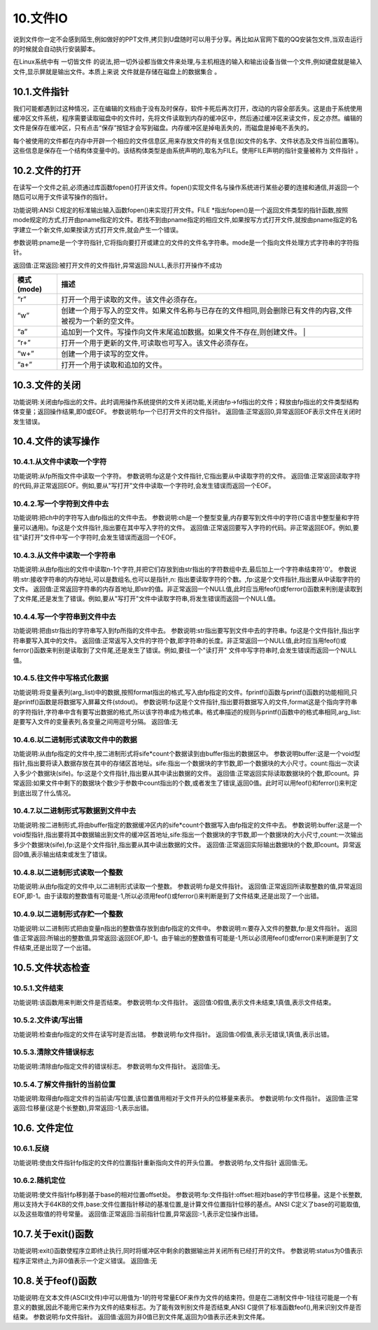 10.文件IO
================================

说到文件你一定不会感到陌生,例如做好的PPT文件,拷贝到U盘随时可以用于分享。再比如从官网下载的QQ安装包文件,当双击运行的时候就会自动执行安装脚本。

在Linux系统中有 ``一切皆文件`` 的说法,把一切外设都当做文件来处理,与主机相连的输入和输出设备当做一个文件,例如键盘就是输入文件,显示屏就是输出文件。本质上来说 ``文件就是存储在磁盘上的数据集合`` 。

10.1.文件指针
-------------------------------

我们可能都遇到过这种情况，正在编辑的文档由于没有及时保存，软件卡死后再次打开，改动的内容全部丢失。这是由于系统使用 ``缓冲区文件系统``，程序需要读取磁盘中的文件时，先将文件读取到内存的缓冲区中，然后通过缓冲区来读文件，反之亦然。编辑的文件是保存在缓冲区，只有点击“保存”按钮才会写到磁盘。内存缓冲区是掉电丢失的，而磁盘是掉电不丢失的。

每个被使用的文件都在内存中开辟一个相应的文件信息区,用来存放文件的有关信息(如文件的名字、文件状态及文件当前位置等)。这些信息是保存在一个结构体变量中的。该结构体类型是由系统声明的,取名为FILE。使用FILE声明的指针变量被称为 ``文件指针`` 。

.. code-block:: c
   :caption: fopen函数打开文件
   :linenos:

    typedef struct {
        short level;                //缓冲区“满”或“空”的程度
        unsigned flags;             //文件状态标志
        char fd;                    //文件描述符
        unsigned char hold;         //如缓冲区无内容不读取字符
        short bsize;                //缓冲区的大小
        unsigned char* buffer;      //数据缓冲区的位置
        unsigned char* curp;        //指针当前的指向
        unsigned istemp;            //临时文件指示器
        short token;                //用于有效性检查
    }FILE;

10.2.文件的打开
-------------------------------

在读写一个文件之前,必须通过库函数fopen()打开该文件。fopen()实现文件名与操作系统进行某些必要的连接和通信,并返回一个随后可以用于文件读写操作的指针。

.. code-block:: c
   :caption: fopen函数打开文件
   :linenos:

   FILE *fopen(char *pname,char *mode);


功能说明:ANSI C规定的标准输出输入函数fopen()来实现打开文件。FILE \*指出fopen()是一个返回文件类型的指针函数,按照mode规定的方式,打开由pname指定的文件。若找不到由pname指定的相应文件,如果按写方式打开文件,就按由pname指定的名字建立一个新文件,如果按读方式打开文件,就会产生一个错误。 

参数说明:pname是一个字符指针,它将指向要打开或建立的文件的文件名字符串。mode是一个指向文件处理方式字符串的字符指针。 

返回值:正常返回:被打开文件的文件指针,异常返回:NULL,表示打开操作不成功

============ ====================================================================================================
 模式(mode)   描述
============ ====================================================================================================
 “r”          打开一个用于读取的文件。该文件必须存在。
 “w”          创建一个用于写入的空文件。如果文件名称与已存在的文件相同,则会删除已有文件的内容,文件被视为一个新的空文件。
 “a”          追加到一个文件。写操作向文件末尾追加数据。如果文件不存在,则创建文件。 |
 “r+”         打开一个用于更新的文件,可读取也可写入。该文件必须存在。
 “w+”         创建一个用于读写的空文件。
 “a+”         打开一个用于读取和追加的文件。
============ ====================================================================================================

.. code-block:: c
   :caption: fopen函数实例
   :linenos:

    FILE *fp;
    if((fp=fopen("test","r")) == NULL)
    {
        printf("The file can not be opened.\n");
        exit(1);
    }

10.3.文件的关闭
-------------------------------------

.. code-block:: c
   :caption: fclose函数关闭文件
   :linenos:

   int fclose(FILE *fp);

功能说明:关闭由fp指出的文件。此时调用操作系统提供的文件关闭功能,关闭由fp->fd指出的文件；释放由fp指出的文件类型结构体变量；返回操作结果,即0或EOF。
参数说明:fp一个已打开文件的文件指针。
返回值:正常返回0,异常返回EOF表示文件在关闭时发生错误。

.. code-block:: c
   :caption: fclose函数关闭文件实例
   :linenos:

   int n=fclose(fp);

10.4.文件的读写操作
-----------------------------------

10.4.1.从文件中读取一个字符
~~~~~~~~~~~~~~~~~~~~~~~~~~~~~~~~~~

.. code-block:: c
   :caption: fclose函数关闭文件实例
   :linenos:

   int fgetc(FILE *fp);

功能说明:从fp所指文件中读取一个字符。
参数说明:fp这是个文件指针,它指出要从中读取字符的文件。
返回值:正常返回读取字符的代码,非正常返回EOF。例如,要从"写打开"文件中读取一个字符时,会发生错误而返回一个EOF。

.. code-block:: c
   :caption: fclose函数关闭文件实例
   :linenos:

   /***************************************************************
   * @brief      fgetc从文件中读取字符
   * @author     奈斯创新
   **************************************************************/

   #include <stdio.h>
   void main(int argc,char *argv[])                                 //命令行参数
   {
       int ch;                                                      //定义文件类型指针
       FILE *fp;                                                    //判断命令行是否正确
       if(argc!=2)
       {
           printf("Error format,Usage: display filename1\n");
           return;                                                  //键入了错误的命令行,结束程序的执行
       }
       //按读方式打开由argv[1]指出的文件
       if((fp=fopen(argv[1],"r"))==NULL)
       {
           printf("The file <%s> can not be opened.\n",argv[1]);    //打开操作不成功
           return;                                                  //结束程序的执行
       }
       //成功打开了argv[1]所指文件
       ch=fgetc(fp);                                                //从fp所指文件的当前指针位置读取一个字符
       while(ch!=EOF)                                               //判断刚读取的字符是否是文件结束符
       {
           putchar(ch);                                             //若不是结束符,将它输出到屏幕上显示
           ch=fgetc(fp);                                            //继续从fp所指文件中读取下一个字符
       }                                                            //完成将fp所指文件的内容输出到屏幕上显示
       fclose(fp);                                                  //关闭fp所指文件
   }

10.4.2.写一个字符到文件中去
~~~~~~~~~~~~~~~~~~~~~~~~~~~~~~~~~~~~~

.. code-block:: c
   :caption: fputc写一个字符到文件
   :linenos:

   int fputc(int ch,FILE *fp);

功能说明:把ch中的字符写入由fp指出的文件中去。
参数说明:ch是一个整型变量,内存要写到文件中的字符(C语言中整型量和字符量可以通用)。fp这是个文件指针,指出要在其中写入字符的文件。
返回值:正常返回要写入字符的代码。非正常返回EOF。例如,要往"读打开"文件中写一个字符时,会发生错误而返回一个EOF。

.. code-block:: c
   :caption: fputc写一个字符到文件实例
   :linenos:

   /***************************************************************
   * @brief      fputc写一个字符到文件
   * @author     奈斯创新
   **************************************************************/

   #include <stdio.h>
   void main(int argc,char *argv[])                                             //命令行参数
   {
       int ch;
       FILE *in,*out;                                                           //定义in和out两个文件类型指针
       if(argc!=3) //判断命令行是否正确
       {
           printf("Error in format,Usage: copyfile filename1 filename2\n");
           return; //命令行错,结束程序的执行
       }
       //按读方式打开由argv[1]指出的文件
       if((in=fopen(argv[1],"r"))==NULL)
       {
           printf("The file <%s> can not be opened.\n",argv[1]);
           return; //打开失败,结束程序的执行
       }
       //成功打开了argv[1]所指文件,再
       //按写方式打开由argv[2]指出的文件
       if((out=fopen(argv[2],"w"))==NULL)
       {
           printf("The file %s can not be opened.\n",argv[2]);
           return; //打开失败,结束程序的执行
       }
       //成功打开了argv[2]所指文件
       ch=fgetc(in); //从in所指文件的当前指针位置读取一个字符
       while(ch!=EOF) //判断刚读取的字符是否是文件结束符
       {
           fputc(ch,out); //若不是结束符,将它写入out所指文件
           ch=fgetc(in); //继续从in所指文件中读取下一个字符
       } //完成将in所指文件的内容写入(复制)到out所指文件中
       fclose(in);  //关闭in所指文件
       fclose(out); //关闭out所指文件
   }

.. code-block:: c
   :caption: fputc写一个字符到文件实例
   :linenos:

   /***************************************************************
   * @brief      fputc写一个字符到文件
   * @author     奈斯创新
   **************************************************************/

   #include <stdio.h>
   void main(int argc,char *argv[])
   {
       char str[9];
       int ch,count,i;
       FILE *fp;
       if(argc!=2)
       {
           printf("Error format,Usage: dumpf filename\n");
           return;
       }
       if((fp=fopen(argv[1],"r"))==NULL)
       {
           printf("The file %s can not be opened.\n",argv[1]);
           return;
       }
       count=0;
       do{
           i=0;
           //按八进制输出第一列,作为一行八个字节的首地址
           printf("%06o: ",count*8);
           do{
               // 从打开的文件中读取一个字符
               ch=fgetc(fp);
               // 按十进制方式输出这个字符的ASCII码
               printf("%4d",ch);
               // 如果是不可示字符就用"#"字符代替
               if(ch<' '||ch>'~') str[i]='#';
               // 如果是可示字符,就将它存入数组str以便形成字符串
               else str[i]=ch;
               // 保证每一行输出八个字符
               if(++i==8) break;
           }while(ch!=EOF); // 遇到文件尾标志,结束读文件操作
           str[i]='\0'; // 在数组str加字符串结束标志
           for(;i<8;i++) printf(" "); // 一行不足八个字符用空格填充
           printf(" %s\n",str); // 输出字符串
           count++; // 准备输出下一行
       }while(ch!=EOF); // 直到文件结束
       fclose(fp); // 关闭fp所指文件
   }

10.4.3.从文件中读取一个字符串
~~~~~~~~~~~~~~~~~~~~~~~~~~~~~~~~~~~~~~

.. code-block:: c
   :caption: fclose函数关闭文件实例
   :linenos:

   char *fgets(char *str,int n,FILE *fp);


功能说明:从由fp指出的文件中读取n-1个字符,并把它们存放到由str指出的字符数组中去,最后加上一个字符串结束符'\0'。
参数说明:str:接收字符串的内存地址,可以是数组名,也可以是指针,n: 指出要读取字符的个数。,fp:这是个文件指针,指出要从中读取字符的文件。
返回值:正常返回字符串的内存首地址,即str的值。非正常返回一个NULL值,此时应当用feof()或ferror()函数来判别是读取到了文件尾,还是发生了错误。例如,要从"写打开"文件中读取字符串,将发生错误而返回一个NULL值。

10.4.4.写一个字符串到文件中去
~~~~~~~~~~~~~~~~~~~~~~~~~~~~~~~~~~~~~~~

.. code-block:: c
   :caption: fputs写一个字符串到文件实例
   :linenos:

    int fputs(char *str,FILE *fp);


功能说明:把由str指出的字符串写入到fp所指的文件中去。
参数说明:str指出要写到文件中去的字符串。fp这是个文件指针,指出字符串要写入其中的文件。
返回值:正常返写入文件的字符个数,即字符串的长度。非正常返回一个NULL值,此时应当用feof()或ferror()函数来判别是读取到了文件尾,还是发生了错误。例如,要往一个"读打开" 文件中写字符串时,会发生错误而返回一个NULL值。

.. code-block:: c
   :caption: fputs写一个字符串到文件实例
   :linenos:

   /***************************************************************
   * @brief      fputs写一个字符串到文件实例
   * @author     奈斯创新
   **************************************************************/
   #include <stdio.h>
   #define SIZE 512
   void main(int argc,char *argv[])
   {
       char buffer[SIZE];
       FILE *fp1,*fp2;
       if(argc!=3)
       {
           printf("Usage: linkfile filename1 filename2\n");
           return;
       }
       // 按追加方式打开argv[1] 所指文件
       if((fp1=fopen(argv[1],"a"))==NULL)
       {
           printf("The file %s can not be opened.\n",argv[1]);
           return;
       }
       if((fp2=fopen(argv[2],"r"))==NULL)
       {
           printf("The file %s can not be opened.\n",argv[2]);
           return;
       }
       // 读入一行立即写出,直到文件结束
       while(fgets(buffer,SIZE,fp1)!=NULL)
           printf("%s\n",buffer);
       while(fgets(buffer,SIZE,fp2)!=NULL)
           fputs(buffer,fp1);
       fclose(fp1);
       fclose(fp2);
       if((fp1=fopen(argv[1],"r"))==NULL)
       {
           printf("The file %s can not be opened.\n",argv[1]);
           return;
       }
       while(fgets(buffer,SIZE,fp1)!=NULL)
           printf("%s\n",buffer);
       fclose(fp1);
   }

10.4.5.往文件中写格式化数据
~~~~~~~~~~~~~~~~~~~~~~~~~~~~~~~~~~~

.. code-block:: c
   :caption: fprintf往文件中写格式化数据
   :linenos:

    int fprintf(FILE *fp,char *format,arg_list)

功能说明:将变量表列(arg_list)中的数据,按照format指出的格式,写入由fp指定的文件。fprintf()函数与printf()函数的功能相同,只是printf()函数是将数据写入屏幕文件(stdout)。
参数说明:fp这是个文件指针,指出要将数据写入的文件,format这是个指向字符串的字符指针,字符串中含有要写出数据的格式,所以该字符串成为格式串。格式串描述的规则与printf()函数中的格式串相同,arg_list:是要写入文件的变量表列,各变量之间用逗号分隔。
返回值:无

.. code-block:: c
   :caption: fprintf往文件中写格式化数据实例
   :linenos:

   /***************************************************************
   * @brief      fprintf往文件中写格式化数据
   * @author     奈斯创新
   **************************************************************/

   #include <stdio.h>
   void main()
   {
       char name[10];
       int nAge,nClass;
       long number;
       FILE *fp;
       if((fp=fopen("student.txt","w"))==NULL)
       {
           printf("The file %s can not be opened.\n","student.txt");
           return;
       }
       fscanf(stdin,"%s %d %d %ld",name,&nClass,&nAge,&number);
       fprintf(fp,"%s %5d %4d %8ld",name,nClass,nAge,number);
       fclose(fp);
       if((fp=fopen("student.txt","r"))==NULL)
       {
           printf("The file %s can not be opened.\n","student.txt");
           return;
       }
       fscanf(fp,"%s %d %d %ld",name,&nClass,&nAge,&number);
       printf("name nClass nAge number\n");
       fprintf(stdout,"%-10s%-8d%-6d%-8ld\n",name,nClass,nAge,number);
       fclose(fp);
   }

10.4.6.以二进制形式读取文件中的数据
~~~~~~~~~~~~~~~~~~~~~~~~~~~~~~~~~~~~~~~~~~

.. code-block:: c
   :caption: fread二进制形式读取文件中的数据
   :linenos:

    int fread(void *buffer,unsigned sife,unsigned count,FILE *fp)

功能说明:从由fp指定的文件中,按二进制形式将sife*count个数据读到由buffer指出的数据区中。
参数说明buffer:这是一个void型指针,指出要将读入数据存放在其中的存储区首地址。sife:指出一个数据块的字节数,即一个数据块的大小尺寸。count:指出一次读入多少个数据块(sife)。fp:这是个文件指针,指出要从其中读出数据的文件。
返回值:正常返回实际读取数据块的个数,即count。异常返回:如果文件中剩下的数据块个数少于参数中count指出的个数,或者发生了错误,返回0值。此时可以用feof()和ferror()来判定到底出现了什么情况。

10.4.7.以二进制形式写数据到文件中去
~~~~~~~~~~~~~~~~~~~~~~~~~~~~~~~~~~~~~~~~~~~~~

.. code-block:: c
   :caption: fwrite二进制形式写数据到文件
   :linenos:

    int fwrite(void *buffer,unsigned sife,unsigned count,FILE *fp)

功能说明:按二进制形式,将由buffer指定的数据缓冲区内的sife*count个数据写入由fp指定的文件中去。
参数说明:buffer:这是一个void型指针,指出要将其中数据输出到文件的缓冲区首地址,sife:指出一个数据块的字节数,即一个数据块的大小尺寸,count:一次输出多少个数据块(sife),fp:这是个文件指针,指出要从其中读出数据的文件。
返回值:正常返回实际输出数据块的个数,即count。异常返回0值,表示输出结束或发生了错误。

.. code-block:: c
   :caption: fwrite二进制形式写数据到文件
   :linenos:

   /***************************************************************
   * @brief      fwrite二进制形式写数据到文件
   * @author     奈斯创新
   **************************************************************/
   #include <stdio.h>
   #define SIZE 4
   struct worker
   { 
    int number;
    char name[20];
    int age;
   };
   void main()
   {
       struct worker wk;
       int n;
       FILE *in,*out;
       if((in=fopen("file1.txt","rb"))==NULL)
       {
           printf("The file %s can not be opened.\n","file1.txt");
           return;
       }
       if((out=fopen("file2.txt","wb"))==NULL)
       {
           printf("The file %s can not be opened.\n","file2.txt");
           return;
       }
       while(fread(&wk,sizeof(struct worker),1,in)==1)
           fwrite(&wk,sizeof(struct worker),1,out);
       fclose(in);
       fclose(out);
   }

10.4.8.以二进制形式读取一个整数
~~~~~~~~~~~~~~~~~~~~~~~~~~~~~~~~~~~~~~~~~~~

.. code-block:: c
   :caption: fclose函数关闭文件实例
   :linenos:

   int getw(FILE *fp);

功能说明:从由fp指定的文件中,以二进制形式读取一个整数。
参数说明:fp是文件指针。
返回值:正常返回所读取整数的值,异常返回EOF,即-1。由于读取的整数值有可能是-1,所以必须用feof()或ferror()来判断是到了文件结束,还是出现了一个出错。

.. code-block:: c
   :caption: fclose函数关闭文件实例
   :linenos:

   /***************************************************************
   * @brief      fwrite二进制形式写数据到文件
   * @author     奈斯创新
   **************************************************************/
   #include <stdio.h>
   void main(int argc,char *argv[])
   {
       int i,sum=0;
       FILE *fp;
       if(argc!=2)
       {
           printf("Command error,Usage: readfile filename\n");
           exit(1);
       }
       if(!(fp=fopen(argv[1],"rb")))
       {
           printf("The file %s can not be opened.\n",argv[1]);
           exit(1);
       }
       for(i=1;i<=10;i++) sum+=getw(fp);
       printf("The sum is %d\n",sum);
       fclose(fp);
   }

10.4.9.以二进制形式存贮一个整数
~~~~~~~~~~~~~~~~~~~~~~~~~~~~~~~~~~~~~~~~~~~~~

.. code-block:: c
   :caption: fclose函数关闭文件实例
   :linenos:

   int putw(int n,FILE *fp);



功能说明:以二进制形式把由变量n指出的整数值存放到由fp指定的文件中。
参数说明:n:要存入文件的整数,fp:是文件指针。
返回值:正常返回:所输出的整数值,异常返回:返回EOF,即-1。由于输出的整数值有可能是-1,所以必须用feof()或ferror()来判断是到了文件结束,还是出现了一个出错。

.. code-block:: c
   :caption: fclose函数关闭文件实例
   :linenos:

   /***************************************************************
   * @brief      fwrite二进制形式写数据到文件
   * @author     奈斯创新
   **************************************************************/
   #include <stdio.h>
   void main(int argc,char *argv[])
   {
       int i;
       FILE *fp;
       if(argc!=2)
       {
           printf("Command error,Usage: writefile filename\n");
           return;
       }

       if(!(fp=fopen(argv[1],"wb")))
       {
           printf("The file %s can not be opened.\n",argv[1]);
           return;
       }
       for(i=1;i<=10;i++) printf("%d\n", putw(i,fp));
       fclose(fp);
   }

10.5.文件状态检查
-----------------------------------

10.5.1.文件结束
~~~~~~~~~~~~~~~~~~~~~~~~~~~~~~~~~~~~

.. code-block:: c
   :caption: fclose函数关闭文件实例
   :linenos:

   int feof(FILE *fp);

功能说明:该函数用来判断文件是否结束。
参数说明:fp:文件指针。
返回值:0假值,表示文件未结束,1真值,表示文件结束。

.. code-block:: c
   :caption: fclose函数关闭文件实例
   :linenos:

   /***************************************************************
   * @brief      fwrite二进制形式写数据到文件
   * @author     奈斯创新
   **************************************************************/
   #include <stdio.h>
   void main(int argc,char *argv[])
   {
       FILE *in,*out;
       char ch;
       if(argc!=3)
       {
           printf("Usage: copyfile filename1 filename2\n");
           return;
       }
       if((in=fopen(argv[1],"rb"))==NULL)
       {
           printf("The file %s can not be opened.\n",argv[1]);
           return;
       }
       if((out=fopen(argv[2],"wb"))==NULL)
       {
           printf("The file %s can not be opened.\n",argv[2]);
           return;
       }
       while(!feof(in))
       {
           ch=fgetc(in);
           if(ferror(in))
           {
               printf("read error!\n");
               clearerr(in);
           }
           else
           {
               fputc(ch,out);
               if(ferror(out))
               {
                   printf("write error!\n");
                   clearerr(out);
               }
           }
       }
       fclose(in);
       fclose(out);
   }

10.5.2.文件读/写出错
~~~~~~~~~~~~~~~~~~~~~~~~~~~~~~~~~

.. code-block:: c
   :caption: fclose函数关闭文件实例
   :linenos:

   int ferror(FILE *fp);

功能说明:检查由fp指定的文件在读写时是否出错。
参数说明:fp文件指针。
返回值:0假值,表示无错误,1真值,表示出错。

10.5.3.清除文件错误标志
~~~~~~~~~~~~~~~~~~~~~~~~~~~~~~~~~~~~~~~~~~~

.. code-block:: c
   :caption: fclose函数关闭文件实例
   :linenos:

   void clearerr(FILE *fp);

功能说明:清除由fp指定文件的错误标志。
参数说明:fp文件指针。
返回值:无。

.. code-block:: c
   :caption: fclose函数关闭文件实例
   :linenos:

   /***************************************************************
   * @brief      fwrite二进制形式写数据到文件
   * @author     奈斯创新
   **************************************************************/
   #include <stdio.h>
   void main(int argc,char *argv[])
   {
       FILE *in,*out;
       char ch;
       if(argc!=3)
       {
           printf("Usage: copyfile filename1 filename2\n");
           return;
       }
       if((in=fopen(argv[1],"rb"))==NULL)
       {
           printf("The file %s can not be opened.\n",argv[1]);
           return;
       }
       if((out=fopen(argv[2],"wb"))==NULL)
       {
           printf("The file %s can not be opened.\n",argv[2]);
           return;
       }
       while(!feof(in))
       {
           ch=fgetc(in);
           if(ferror(in))
           {
               printf("read error!\n");
               clearerr(in);
           }
           else
           {
               fputc(ch,out);
               if(ferror(out))
               {
                   printf("write error!\n");
                   clearerr(out);
               }
           }
       }
       fclose(in);
       fclose(out);
   }

10.5.4.了解文件指针的当前位置
~~~~~~~~~~~~~~~~~~~~~~~~~~~~~~~~~~~~~~~

.. code-block:: c
   :caption: fclose函数关闭文件实例
   :linenos:

   long ftell(FILE *fp);

功能说明:取得由fp指定文件的当前读/写位置,该位置值用相对于文件开头的位移量来表示。
参数说明:fp:文件指针。
返回值:正常返回:位移量(这是个长整数),异常返回:-1,表示出错。

10.6. 文件定位
--------------------------------------

10.6.1.反绕
~~~~~~~~~~~~~~~~~~~~~~~~~~~~~~~~~~~~~~~~

.. code-block:: c
   :caption: fclose函数关闭文件实例
   :linenos:

    void rewind(FILE *fp);

功能说明:使由文件指针fp指定的文件的位置指针重新指向文件的开头位置。
参数说明:fp,文件指针
返回值:无。

.. code-block:: c
   :caption: fclose函数关闭文件实例
   :linenos:

   /***************************************************************
   * @brief      fwrite二进制形式写数据到文件
   * @author     奈斯创新
   **************************************************************/
   #include <stdio.h>
   void main()
   {
       FILE *in,*out;
       in=fopen("filename1","r");
       out=fopen("filename2","w");
       while(!feof(in)) fputc(fgetc(in),out);
       rewind(out);
       while(!feof(in)) putchar(fgetc(in));
       fclose(in);
       fclose(out);
   }

10.6.2.随机定位
~~~~~~~~~~~~~~~~~~~~~~~~~~~~~~~~~~~~

.. code-block:: c
   :caption: fclose函数关闭文件实例
   :linenos:

    int fseek(FILE *fp,long offset,int base);

功能说明:使文件指针fp移到基于base的相对位置offset处。
参数说明:fp:文件指针:offset:相对base的字节位移量。这是个长整数,用以支持大于64KB的文件,base:文件位置指针移动的基准位置,是计算文件位置指针位移的基点。ANSI C定义了base的可能取值,以及这些取值的符号常量。
返回值:正常返回:当前指针位置,异常返回:-1,表示定位操作出错。

.. code-block:: c
   :caption: fclose函数关闭文件实例
   :linenos:

   /***************************************************************
   * @brief      fwrite二进制形式写数据到文件
   * @author     奈斯创新
   **************************************************************/
   #include <stdio.h>
   #include <string.h>
   struct std_type
   {
       int num;
       char name[20];
       int age;
       char class;
   }stud;
   int cstufile()
   {
       int i;
       FILE *fp;
       if((fp=fopen("stufile","wb"))==NULL)
       {
           printf("The file can't be opened for write.\n");
           return 0;
       }
       for(i=1;i<=100;i++)
       {
           stud.num=i;
           strcpy(stud.name,"aaaa");
           stud.age=17;
           stud.class='8';
           fwrite(&stud,sizeof(struct std_type),1,fp);
       }
       fclose(fp);
       return 1;
   }
   void main()
   {
       int n;
       FILE *fp;
       if(cstufile()==0) return;
       if((fp=fopen("stufile","rb"))==NULL)
       {
           printf("The file can not be opened.\n");
           return;
       }
       for(n=0;n<100;n+=2)
       {
           fseek(fp,n*sizeof(struct std_type),SEEK_SET);
           fread(&stud,sizeof(struct std_type),1,fp);
           printf("%10d%20s%10d%4c\n",stud.num,stud.name,stud.age,stud.class);
       }
       fclose(fp);
   }

10.7.关于exit()函数
-----------------------------------


.. code-block:: c
   :caption: fclose函数关闭文件实例
   :linenos:

   void exit(int status);

功能说明:exit()函数使程序立即终止执行,同时将缓冲区中剩余的数据输出并关闭所有已经打开的文件。
参数说明:status为0值表示程序正常终止,为非0值表示一个定义错误。
返回值:无

10.8.关于feof()函数
-----------------------------------

.. code-block:: c
   :caption: fclose函数关闭文件实例
   :linenos:

   int feof(FILE *fp);

功能说明:在文本文件(ASCII文件)中可以用值为-1的符号常量EOF来作为文件的结束符。但是在二进制文件中-1往往可能是一个有意义的数据,因此不能用它来作为文件的结束标志。为了能有效判别文件是否结束,ANSI C提供了标准函数feof(),用来识别文件是否结束。
参数说明:fp文件指针。
返回值:返回为非0值已到文件尾,返回为0值表示还未到文件尾。